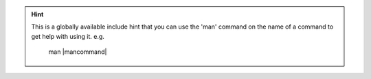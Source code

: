 
.. hint::

    This is a globally available include hint that you can use the 'man' command on the name of a command to get help with using it. e.g.

     man |mancommand| 